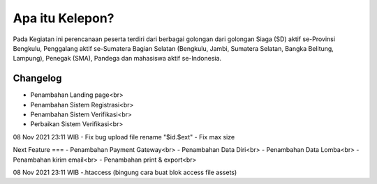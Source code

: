 ###################
Apa itu Kelepon?
###################

Pada Kegiatan ini perencanaan peserta terdiri dari berbagai golongan dari golongan Siaga (SD) aktif se-Provinsi Bengkulu, Penggalang aktif se-Sumatera Bagian Selatan (Bengkulu, Jambi, Sumatera Selatan, Bangka Belitung, Lampung), Penegak (SMA), Pandega dan mahasiswa aktif se-Indonesia.


**************************
Changelog
**************************
- Penambahan Landing page<br>
- Penambahan Sistem Registrasi<br>
- Penambahan Sistem Verifikasi<br>
- Perbaikan Sistem Verifikasi<br>

08 Nov 2021 23:11 WIB
- Fix bug upload file rename "$id.$ext"
- Fix max size


Next Feature
===
- Penambahan Payment Gateway<br>
- Penambahan Data Diri<br>
- Penambahan Data Lomba<br>
- Penambahan kirim email<br>
- Penambahan print & export<br>

08 Nov 2021 23:11 WIB
-.htaccess (bingung cara buat blok access file assets)